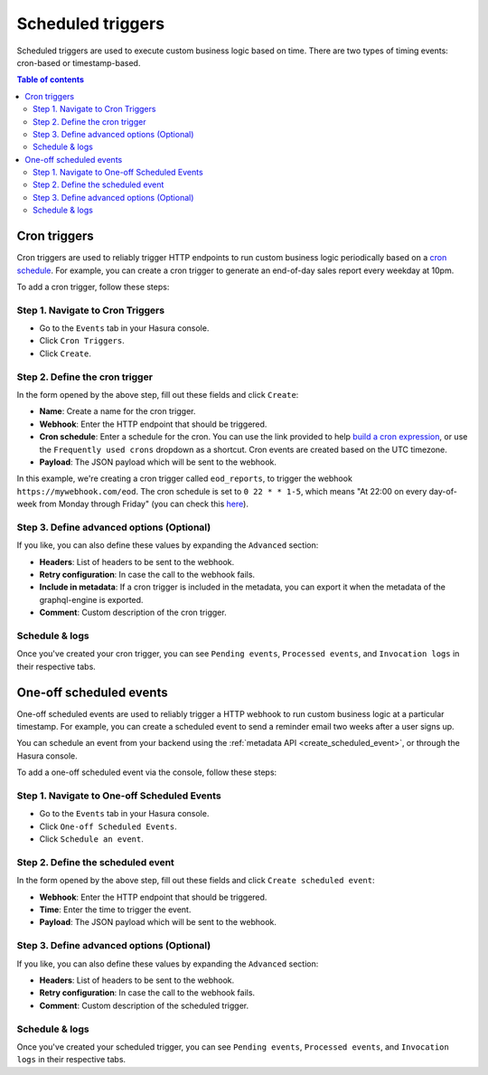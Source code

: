 .. meta::
   :description: Create a scheduled trigger with Hasura
   :keywords: hasura, docs, event trigger, scheduled trigger, create

.. _scheduled_triggers:

Scheduled triggers
==================

Scheduled triggers are used to execute custom business logic based on time. There are two types of timing events: cron-based or timestamp-based.

.. contents:: Table of contents
  :backlinks: none
  :depth: 2
  :local:

Cron triggers
-------------

Cron triggers are used to reliably trigger HTTP endpoints to run custom business logic periodically based on a `cron schedule <https://en.wikipedia.org/wiki/Cron>`__. For example, you can create a cron trigger to generate an end-of-day sales report every weekday at 10pm.

To add a cron trigger, follow these steps:

Step 1. Navigate to Cron Triggers
^^^^^^^^^^^^^^^^^^^^^^^^^^^^^^^^^

- Go to the ``Events`` tab in your Hasura console.
- Click ``Cron Triggers``.
- Click ``Create``.

.. thumbnail:: /img/graphql/manual/event-triggers/create-cron.png
   :alt: Adding a cron trigger

Step 2. Define the cron trigger
^^^^^^^^^^^^^^^^^^^^^^^^^^^^^^^

In the form opened by the above step, fill out these fields and click ``Create``:

- **Name**: Create a name for the cron trigger.
- **Webhook**: Enter the HTTP endpoint that should be triggered.
- **Cron schedule**: Enter a schedule for the cron. You can use the link provided to help `build a cron expression <https://crontab.guru/#*_*_*_*_*>`__, or use the ``Frequently used crons`` dropdown as a shortcut. Cron events are created based on the UTC timezone.
- **Payload**: The JSON payload which will be sent to the webhook.

.. thumbnail:: /img/graphql/manual/event-triggers/define-cron.png
   :alt: Defining a cron trigger
   :width: 660px

In this example, we're creating a cron trigger called ``eod_reports``, to trigger the webhook ``https://mywebhook.com/eod``. The cron schedule is set to ``0 22 * * 1-5``, which means "At 22:00 on every day-of-week from Monday through Friday" (you can check this `here <https://crontab.guru/#0_22_*_*_1-5>`__).

Step 3. Define advanced options (Optional)
^^^^^^^^^^^^^^^^^^^^^^^^^^^^^^^^^^^^^^^^^^

If you like, you can also define these values by expanding the ``Advanced`` section:

- **Headers**: List of headers to be sent to the webhook.
- **Retry configuration**: In case the call to the webhook fails.
- **Include in metadata**: If a cron trigger is included in the metadata, you can export it when the metadata of the graphql-engine is exported.
- **Comment**: Custom description of the cron trigger.

.. thumbnail:: /img/graphql/manual/event-triggers/advanced-cron.png
   :alt: Defining advanced options
   :width: 809px

Schedule & logs
^^^^^^^^^^^^^^^

Once you've created your cron trigger, you can see ``Pending events``, ``Processed events``, and ``Invocation logs`` in their respective tabs.

.. thumbnail:: /img/graphql/manual/event-triggers/pending-cron.png
   :alt: The tabs

One-off scheduled events
------------------------

One-off scheduled events are used to reliably trigger a HTTP webhook to run custom business logic at a particular timestamp. For example, you can create a scheduled event to send a reminder email two weeks after a user signs up.

You can schedule an event from your backend using the :ref:`metadata API <create_scheduled_event>`, or through the Hasura console.

To add a one-off scheduled event via the console, follow these steps:

Step 1. Navigate to One-off Scheduled Events
^^^^^^^^^^^^^^^^^^^^^^^^^^^^^^^^^^^^^^^^^^^^

- Go to the ``Events`` tab in your Hasura console.
- Click ``One-off Scheduled Events``.
- Click ``Schedule an event``.

.. thumbnail:: /img/graphql/manual/event-triggers/one-off.png
   :alt: Adding a one-off scheduled event

Step 2. Define the scheduled event
^^^^^^^^^^^^^^^^^^^^^^^^^^^^^^^^^^^^^^^^^^

In the form opened by the above step, fill out these fields and click ``Create scheduled event``:

- **Webhook**: Enter the HTTP endpoint that should be triggered.
- **Time**: Enter the time to trigger the event.
- **Payload**: The JSON payload which will be sent to the webhook.

.. thumbnail:: /img/graphql/manual/event-triggers/define-one-off.png
   :alt: Defining the scheduled event
   :width: 662px

Step 3. Define advanced options (Optional)
^^^^^^^^^^^^^^^^^^^^^^^^^^^^^^^^^^^^^^^^^^

If you like, you can also define these values by expanding the ``Advanced`` section:

- **Headers**: List of headers to be sent to the webhook.
- **Retry configuration**: In case the call to the webhook fails.
- **Comment**: Custom description of the scheduled trigger.

.. thumbnail:: /img/graphql/manual/event-triggers/advanced-one-off.png
   :alt: Defining advanced options
   :width: 809px

Schedule & logs
^^^^^^^^^^^^^^^

Once you've created your scheduled trigger, you can see ``Pending events``, ``Processed events``, and ``Invocation logs`` in their respective tabs.

.. thumbnail:: /img/graphql/manual/event-triggers/pending-one-off.png
   :alt: The tabs
